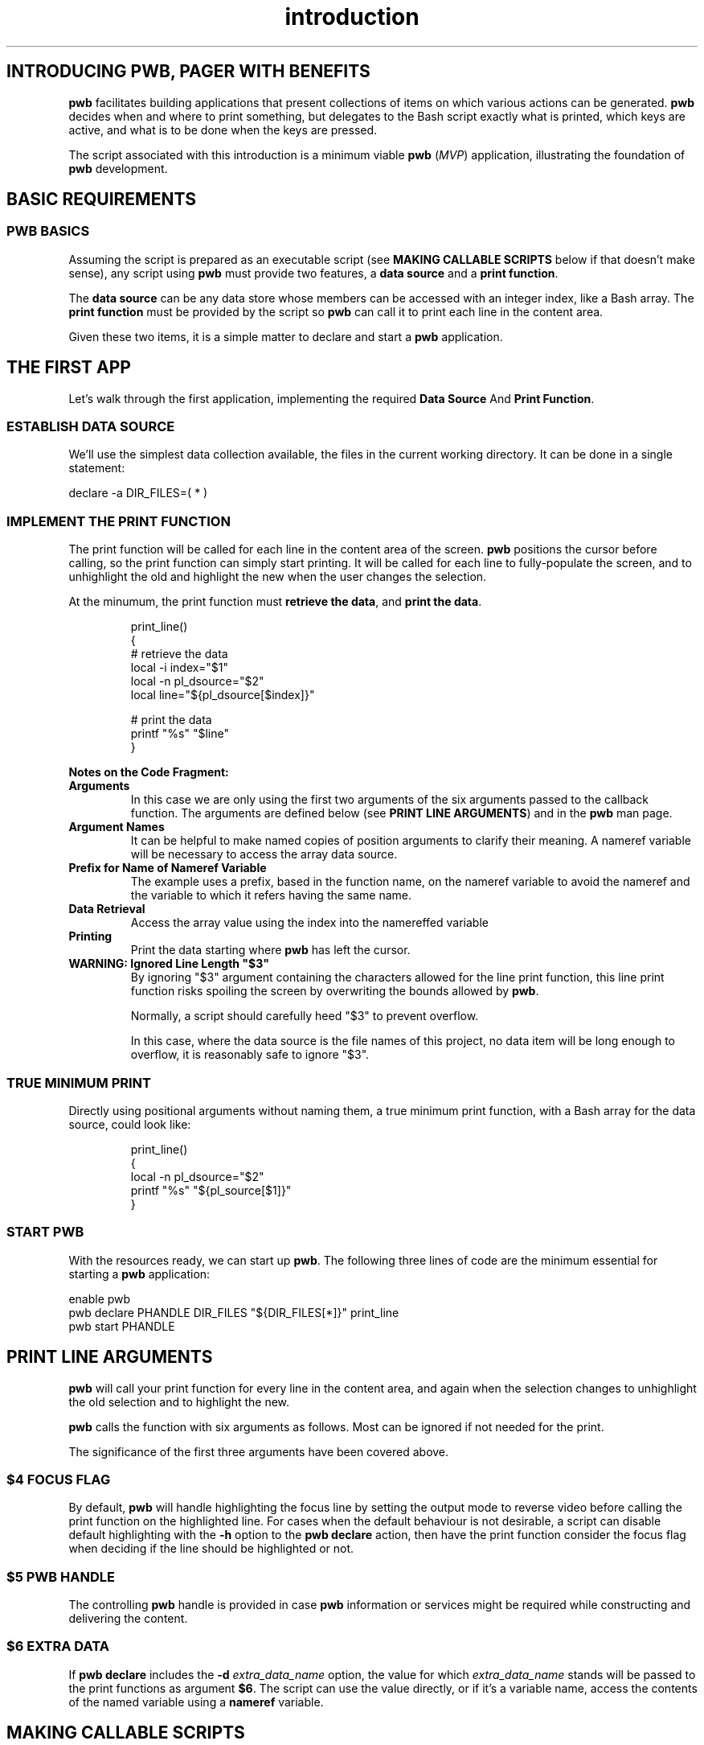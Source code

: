 .TH introduction 7
.SH INTRODUCING PWB, PAGER WITH BENEFITS
.PP
.B pwb
facilitates building applications that present collections of items
on which various actions can be generated.
.B pwb
decides when and where to print something, but delegates to the
Bash script exactly what is printed, which keys are active, and
what is to be done when the keys are pressed.
.PP
The script associated with this introduction is a minimum viable
.B pwb
.RI ( MVP )
application, illustrating the foundation of
.B pwb
development.

.SH BASIC REQUIREMENTS
.SS PWB BASICS
.PP
Assuming the script is prepared as an executable script (see
.B MAKING CALLABLE SCRIPTS
below if that doesn't make sense), any script using
.B pwb
must provide two features, a
.BR "data source" " and a " "print function" .
.PP
The
.B data source
can be any data store whose members can be accessed with an integer
index, like a Bash array.
The
.B print function
must be provided by the script so
.B pwb
can call it to print each line in the content area.
.PP
Given these two items, it is a simple matter to declare and start
a
.B pwb
application.
.SH THE FIRST APP
.PP
Let's walk through the first application, implementing the required
.BR "Data Source "  And " Print Function" .

.SS ESTABLISH DATA SOURCE
.PP
We'll use the simplest data collection available, the files in the
current working directory.  It can be done in a single statement:

.EX
declare -a DIR_FILES=( * )
.EE

.SS IMPLEMENT THE PRINT FUNCTION
.PP
The print function will be called for each line in the content
area of the screen.
.B pwb
positions the cursor before calling, so the print function can simply
start printing.
It will be called for each line to fully-populate the screen, and to
unhighlight the old and highlight the new when the user changes the
selection.
.PP
At the minumum, the print function must
.BR "retrieve the data" ,
and
.BR "print the data" .
.IP
.EX
print_line()
{
   \(sh retrieve the data
   local -i index=\(dq\(Do1\(dq
   local -n pl_dsource=\(dq\(Do2\(dq
   local line=\(dq\(Do{pl_dsource[\(Doindex]}\(dq

   \(sh print the data
   printf \(dq%s\(dq \(dq\(Doline\(dq
}
.EE
.PP
.B Notes on the Code Fragment:
.TP
.B Arguments
In this case we are only using the first two arguments of the six
arguments passed to the callback function.
The arguments are defined below (see
.BR "PRINT LINE ARGUMENTS" )
and in the
.B pwb
man page.
.TP
.B Argument Names
It can be helpful to make named copies of position arguments to
clarify their meaning.
A nameref variable will be necessary to access the array data source.
.TP
.B Prefix for Name of Nameref Variable
The example uses a prefix, based in the function name, on the nameref
variable to avoid the nameref and the variable to which it refers
having the same name.
.TP
.B Data Retrieval
Access the array value using the index into the namereffed variable
.TP
.B Printing
Print the data starting where
.B pwb
has left the cursor.
.TP
.B WARNING: Ignored Line Length \(dq\(Do3\(dq
By ignoring \(dq\(Do3\(dq argument containing the characters
allowed for the line print function, this line print function
risks spoiling the screen by overwriting the bounds allowed by
.BR pwb .
.IP
Normally, a script should carefully heed \(dq\(Do3\(dq to prevent
overflow.
.IP
In this case, where the data source is the file names of this project,
no data item will be long enough to overflow, it is reasonably safe
to ignore \(dq\(Do3\(dq.  
.SS TRUE MINIMUM PRINT
.PP
Directly using positional arguments without naming them, a true
minimum print function, with a Bash array for the data source,
could look like:
.IP
.EX
print_line()
{
   local -n pl_dsource=\(dq\(Do2\(dq
   printf \(dq%s\(dq \(dq\(Do{pl_source[\(Do1]}\(dq
}
.EE


.SS START PWB
.PP
With the resources ready, we can start up
.BR pwb .
The following three lines of code are the minimum essential for
starting a
.B pwb
application:

.EX
enable pwb
pwb declare PHANDLE DIR_FILES \(dq\(Do{DIR_FILES[*]}\(dq print_line
pwb start PHANDLE
.EE
.SH PRINT LINE ARGUMENTS
.B pwb
will call your print function for every line in the content area,
and again when the selection changes to unhighlight the old selection
and to highlight the new.
.PP
.B pwb
calls the function with six arguments as follows.  Most can be
ignored if not needed for the print.
.TS
tab(|);
l lx.
\(Do1|(int) row index in data source
\(Do2|(str) name of the data source
\(Do3|(int) maximum number of characters to print
\(Do4|(int) focus flag, 1 if in focus, 0 if not
\(Do5|T{
(str) name of
.B pwb
handle
T}
\(Do6|(str) name of optional extra data source
.TE
.PP
The significance of the first three arguments have been covered above.
.SS \(Do4 FOCUS FLAG
.PP
By default,
.B pwb
will handle highlighting the focus line by setting the output mode
to reverse video before calling the print function on the highlighted
line.
For cases when the default behaviour is not desirable, a script can
disable default highlighting with the
.B -h
option to the
.B pwb declare
action, then have the print function consider the focus flag when
deciding if the line should be highlighted or not.
.SS \(Do5 PWB HANDLE
.PP
The controlling
.B pwb
handle is provided in case
.B pwb
information or services might be required while constructing and
delivering the content.
.SS \(Do6 EXTRA DATA
If
.B pwb declare
includes the
.BI -d " extra_data_name"
option, the value for which
.I extra_data_name
stands will be passed to the print functions as argument
.BR \(Do6 .
The script can use the value directly, or if it's a variable name,
access the contents of the named variable using a
.B nameref
variable.
.SH MAKING CALLABLE SCRIPTS
.PP
A script is a text file containing commands recognized by the
interpreter that will process the script.
.PP
A script can be run by invoking the interpreter with the script
name as an argument.  Assuming a Bash script named
.BR do_it ,
the following is an example of this method:
.PP
.RS 7
.EX
$ bash do_it
.EE
.RE
.PP
Scripts are more commonly prepared as self-executing scripts, so
only the script name is needed to run it:
.PP
.RS 7
.EX
$ ./do_it
.EE
.RE
.SS Preparing the script
.PP
A self-executing script has two important characteristics:
.TP
.B Starts with a Shebang
The first line of a self-executing script must start with
.BR #! ,
otherwise known as a \(lqshebang\(rq, refering to the characters
.BR # ,
sh[e]arp and
.BR ! ,
bang.
The shebang is followed by a command the starts the interpreter.
.IP
Some shebang examples:
.IP
.RS 11
.EX
#!/bin/bash
.EE
or
.EX
#!/usr/bin/env bash
.EE
.RE
.IP
The second form is preferable because some systems may not put
.B Bash
in the
.B /bin
directory, but the command
.B env
is always found in
.B /usr/bin
and can find
.B Bash
whereever it is installed.
.TP
.B Has Execution Bits Set
The script must be tagged as executable or invoking it will result in
the message
.IR "permission denied" .
.IP
Set the execution permission with this command:
.IP
.RS 11
.EX
chmod a+x do_it
.EE
.RE
.IP
